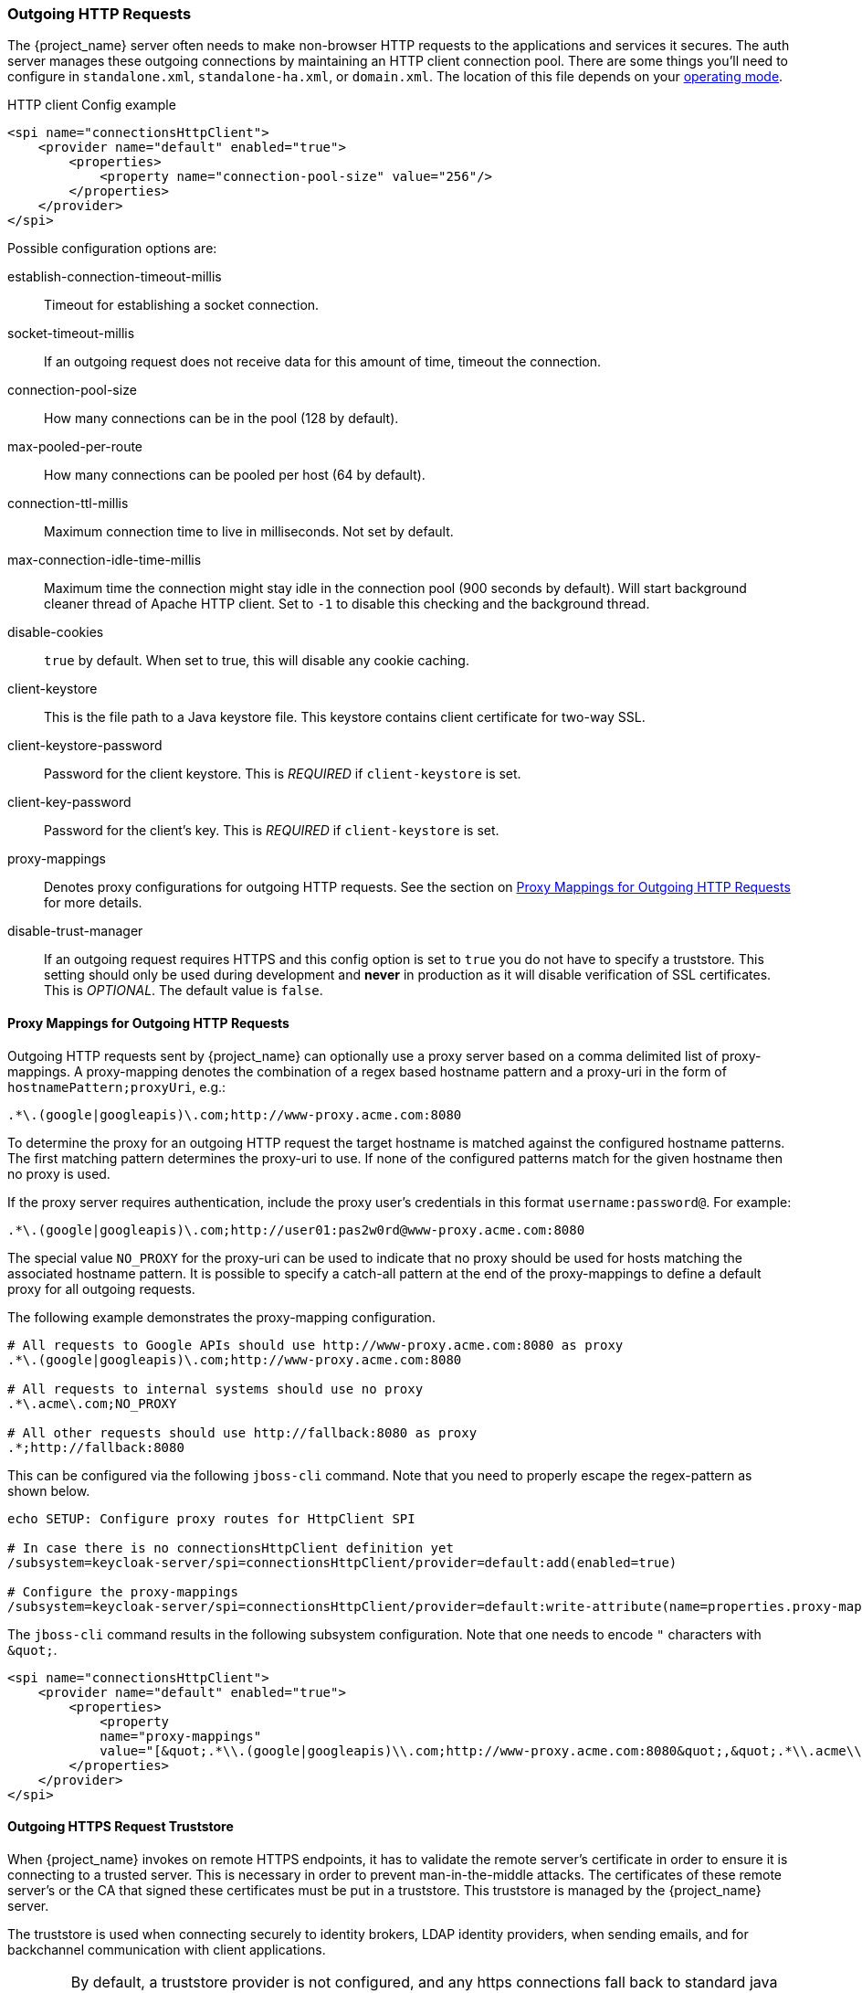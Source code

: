 
=== Outgoing HTTP Requests

The {project_name} server often needs to make non-browser HTTP requests to the applications and services it secures.
The auth server manages these outgoing connections by maintaining an HTTP client connection pool.  There are some things
you'll need to configure in `standalone.xml`, `standalone-ha.xml`, or `domain.xml`.  The location of this file 
depends on your <<_operating-mode, operating mode>>. 

.HTTP client Config example
[source,xml]
----
<spi name="connectionsHttpClient">
    <provider name="default" enabled="true">
        <properties>
            <property name="connection-pool-size" value="256"/>
        </properties>
    </provider>
</spi>
----
Possible configuration options are:

establish-connection-timeout-millis::
  Timeout for establishing a socket connection.

socket-timeout-millis::
  If an outgoing request does not receive data for this amount of time, timeout the connection.

connection-pool-size::
  How many connections can be in the pool (128 by default).

max-pooled-per-route::
  How many connections can be pooled per host (64 by default).

connection-ttl-millis::
  Maximum connection time to live in milliseconds.
  Not set by default.

max-connection-idle-time-millis::
  Maximum time the connection might stay idle in the connection pool (900 seconds by default). Will start background cleaner thread of Apache HTTP client.
  Set to `-1` to disable this checking and the background thread.

disable-cookies::
  `true` by default.
  When set to true, this will disable any cookie caching.

client-keystore::
  This is the file path to a Java keystore file.
  This keystore contains client certificate for two-way SSL.

client-keystore-password::
  Password for the client keystore.
  This is _REQUIRED_ if `client-keystore` is set.

client-key-password::
  Password for the client's key.
  This is _REQUIRED_ if `client-keystore` is set.

proxy-mappings::
  Denotes proxy configurations for outgoing HTTP requests. 
  See the section on <<_proxymappings, Proxy Mappings for Outgoing HTTP Requests>> for more details.

disable-trust-manager::
  If an outgoing request requires HTTPS and this config option is set to `true` you do not have to specify a truststore.
  This setting should only be used during development and *never* in production as it will disable verification of SSL certificates.
  This is _OPTIONAL_.
  The default value is `false`.

[[_proxymappings]]
==== Proxy Mappings for Outgoing HTTP Requests

Outgoing HTTP requests sent by {project_name} can optionally use a proxy server based on a comma delimited list of proxy-mappings.
A proxy-mapping denotes the combination of a regex based hostname pattern and a proxy-uri in the form of `hostnamePattern;proxyUri`,
e.g.:
[source]
----
.*\.(google|googleapis)\.com;http://www-proxy.acme.com:8080
----

To determine the proxy for an outgoing HTTP request the target hostname is matched against the configured
hostname patterns. The first matching pattern determines the proxy-uri to use.
If none of the configured patterns match for the given hostname then no proxy is used.

If the proxy server requires authentication, include the proxy user's credentials in this format `username:password@`. 
For example:

[source]
----
.*\.(google|googleapis)\.com;http://user01:pas2w0rd@www-proxy.acme.com:8080
----

The special value `NO_PROXY` for the proxy-uri can be used to indicate that no proxy 
should be used for hosts matching the associated hostname pattern.
It is possible to specify a catch-all pattern at the end of the proxy-mappings to define a default 
proxy for all outgoing requests.

The following example demonstrates the proxy-mapping configuration.

[source]
----
# All requests to Google APIs should use http://www-proxy.acme.com:8080 as proxy
.*\.(google|googleapis)\.com;http://www-proxy.acme.com:8080

# All requests to internal systems should use no proxy
.*\.acme\.com;NO_PROXY

# All other requests should use http://fallback:8080 as proxy
.*;http://fallback:8080
----

This can be configured via the following `jboss-cli` command.
Note that you need to properly escape the regex-pattern as shown below.
[source]
----
echo SETUP: Configure proxy routes for HttpClient SPI

# In case there is no connectionsHttpClient definition yet
/subsystem=keycloak-server/spi=connectionsHttpClient/provider=default:add(enabled=true)

# Configure the proxy-mappings
/subsystem=keycloak-server/spi=connectionsHttpClient/provider=default:write-attribute(name=properties.proxy-mappings,value=[".*\\.(google|googleapis)\\.com;http://www-proxy.acme.com:8080",".*\\.acme\\.com;NO_PROXY",".*;http://fallback:8080"])
----

The `jboss-cli` command results in the following subsystem configuration.
Note that one needs to encode `"` characters with `\&quot;`. 
[source,xml]
----
<spi name="connectionsHttpClient">
    <provider name="default" enabled="true">
        <properties>
            <property 
            name="proxy-mappings" 
            value="[&quot;.*\\.(google|googleapis)\\.com;http://www-proxy.acme.com:8080&quot;,&quot;.*\\.acme\\.com;NO_PROXY&quot;,&quot;.*;http://fallback:8080&quot;]"/>
        </properties>
    </provider>
</spi>
----

[[_truststore]]
==== Outgoing HTTPS Request Truststore

When {project_name} invokes on remote HTTPS endpoints, it has to validate the remote server's certificate in order to ensure it is connecting to a trusted server.
This is necessary in order to prevent man-in-the-middle attacks.  The certificates of these remote server's or the CA that signed these
certificates must be put in a truststore.  This truststore is managed by the {project_name} server.

The truststore is used when connecting securely to identity brokers, LDAP identity providers, when sending emails, and for backchannel communication with client applications.

WARNING:  By default, a truststore provider is not configured, and any https connections fall back to standard java truststore configuration as described in
          https://docs.oracle.com/javase/8/docs/technotes/guides/security/jsse/JSSERefGuide.html[Java's JSSE Reference Guide].  If there is no trust
          established, then these outgoing HTTPS requests will fail.

You can use _keytool_ to create a new truststore file or add trusted host certificates to an existing one:

[source]
----

$ keytool -import -alias HOSTDOMAIN -keystore truststore.jks -file host-certificate.cer
----

The truststore is configured within the `standalone.xml`, 
`standalone-ha.xml`, or `domain.xml` file in your distribution.  The location of this file 
depends on your <<_operating-mode, operating mode>>. 
You can add your truststore configuration by using the following template:

[source,xml]
----
<spi name="truststore">
    <provider name="file" enabled="true">
        <properties>
            <property name="file" value="path to your .jks file containing public certificates"/>
            <property name="password" value="password"/>
            <property name="hostname-verification-policy" value="WILDCARD"/>
            <property name="enabled" value="true"/>
        </properties>
    </provider>
</spi>

----

Possible configuration options for this setting are:

file::
  The path to a Java keystore file.
  HTTPS requests need a way to verify the host of the server they are talking to.
  This is what the trustore does.
  The keystore contains one or more trusted host certificates or certificate authorities.
  This truststore file should only contain public certificates of your secured hosts.
  This is _REQUIRED_ if `enabled` is true.

password::
  Password for the truststore.
  This is _REQUIRED_ if `enabled` is true.

hostname-verification-policy::
  `WILDCARD` by default.
  For HTTPS requests, this verifies the hostname of the server's certificate.
   `ANY` means that the hostname is not verified. `WILDCARD` Allows wildcards in subdomain names i.e.
  *.foo.com. `STRICT` CN must match hostname exactly.

enabled::
  If false (default value), truststore configuration will be ignored, and certificate checking will fall back to JSSE configuration as described.
  If set to true, you must configure `file`, and `password` for the truststore.

